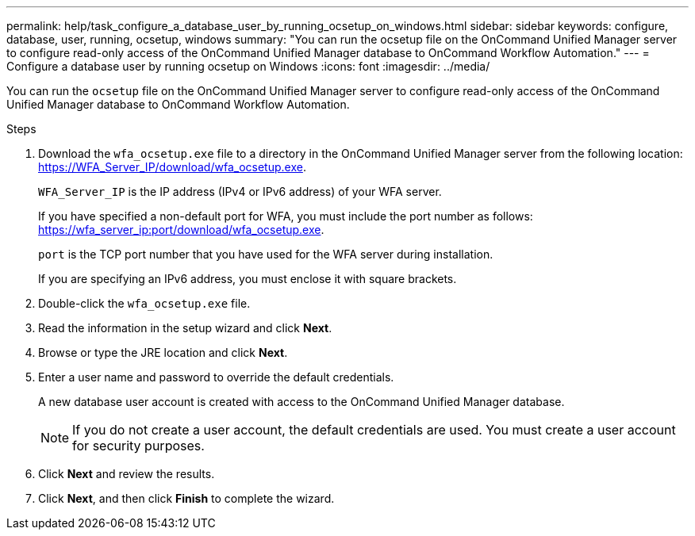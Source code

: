 ---
permalink: help/task_configure_a_database_user_by_running_ocsetup_on_windows.html
sidebar: sidebar
keywords: configure, database, user, running, ocsetup, windows
summary: "You can run the ocsetup file on the OnCommand Unified Manager server to configure read-only access of the OnCommand Unified Manager database to OnCommand Workflow Automation."
---
= Configure a database user by running ocsetup on Windows
:icons: font
:imagesdir: ../media/

[.lead]
You can run the `ocsetup` file on the OnCommand Unified Manager server to configure read-only access of the OnCommand Unified Manager database to OnCommand Workflow Automation.

.Steps

. Download the `wfa_ocsetup.exe` file to a directory in the OnCommand Unified Manager server from the following location: https://WFA_Server_IP/download/wfa_ocsetup.exe.
+
`WFA_Server_IP` is the IP address (IPv4 or IPv6 address) of your WFA server.
+
If you have specified a non-default port for WFA, you must include the port number as follows: https://wfa_server_ip:port/download/wfa_ocsetup.exe.
+
`port` is the TCP port number that you have used for the WFA server during installation.
+
If you are specifying an IPv6 address, you must enclose it with square brackets.

. Double-click the `wfa_ocsetup.exe` file.
. Read the information in the setup wizard and click *Next*.
. Browse or type the JRE location and click *Next*.
. Enter a user name and password to override the default credentials.
+
A new database user account is created with access to the OnCommand Unified Manager database.
+
NOTE: If you do not create a user account, the default credentials are used. You must create a user account for security purposes.

. Click *Next* and review the results.
. Click *Next*, and then click *Finish* to complete the wizard.
